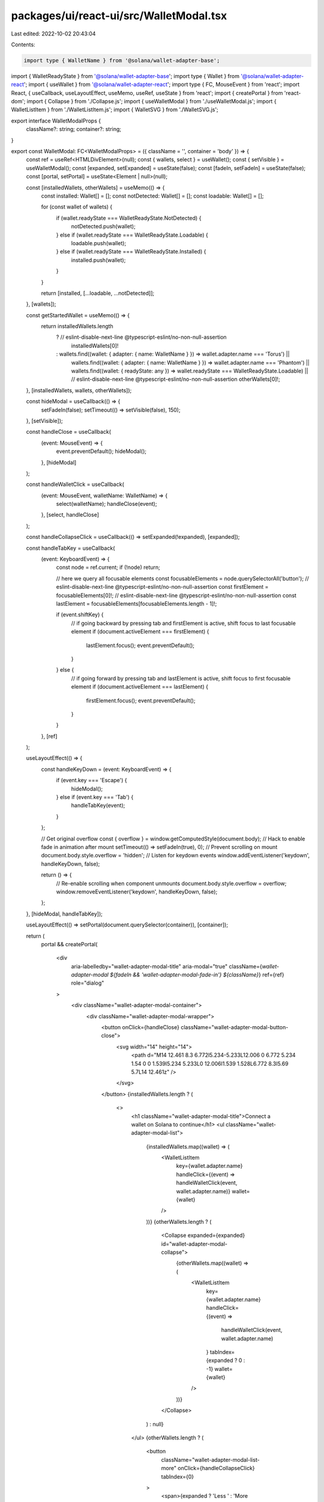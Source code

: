 packages/ui/react-ui/src/WalletModal.tsx
========================================

Last edited: 2022-10-02 20:43:04

Contents:

.. code-block:: tsx

    import type { WalletName } from '@solana/wallet-adapter-base';
import { WalletReadyState } from '@solana/wallet-adapter-base';
import type { Wallet } from '@solana/wallet-adapter-react';
import { useWallet } from '@solana/wallet-adapter-react';
import type { FC, MouseEvent } from 'react';
import React, { useCallback, useLayoutEffect, useMemo, useRef, useState } from 'react';
import { createPortal } from 'react-dom';
import { Collapse } from './Collapse.js';
import { useWalletModal } from './useWalletModal.js';
import { WalletListItem } from './WalletListItem.js';
import { WalletSVG } from './WalletSVG.js';

export interface WalletModalProps {
    className?: string;
    container?: string;
}

export const WalletModal: FC<WalletModalProps> = ({ className = '', container = 'body' }) => {
    const ref = useRef<HTMLDivElement>(null);
    const { wallets, select } = useWallet();
    const { setVisible } = useWalletModal();
    const [expanded, setExpanded] = useState(false);
    const [fadeIn, setFadeIn] = useState(false);
    const [portal, setPortal] = useState<Element | null>(null);

    const [installedWallets, otherWallets] = useMemo(() => {
        const installed: Wallet[] = [];
        const notDetected: Wallet[] = [];
        const loadable: Wallet[] = [];

        for (const wallet of wallets) {
            if (wallet.readyState === WalletReadyState.NotDetected) {
                notDetected.push(wallet);
            } else if (wallet.readyState === WalletReadyState.Loadable) {
                loadable.push(wallet);
            } else if (wallet.readyState === WalletReadyState.Installed) {
                installed.push(wallet);
            }
        }

        return [installed, [...loadable, ...notDetected]];
    }, [wallets]);

    const getStartedWallet = useMemo(() => {
        return installedWallets.length
            ? // eslint-disable-next-line @typescript-eslint/no-non-null-assertion
              installedWallets[0]!
            : wallets.find((wallet: { adapter: { name: WalletName } }) => wallet.adapter.name === 'Torus') ||
                  wallets.find((wallet: { adapter: { name: WalletName } }) => wallet.adapter.name === 'Phantom') ||
                  wallets.find((wallet: { readyState: any }) => wallet.readyState === WalletReadyState.Loadable) ||
                  // eslint-disable-next-line @typescript-eslint/no-non-null-assertion
                  otherWallets[0]!;
    }, [installedWallets, wallets, otherWallets]);

    const hideModal = useCallback(() => {
        setFadeIn(false);
        setTimeout(() => setVisible(false), 150);
    }, [setVisible]);

    const handleClose = useCallback(
        (event: MouseEvent) => {
            event.preventDefault();
            hideModal();
        },
        [hideModal]
    );

    const handleWalletClick = useCallback(
        (event: MouseEvent, walletName: WalletName) => {
            select(walletName);
            handleClose(event);
        },
        [select, handleClose]
    );

    const handleCollapseClick = useCallback(() => setExpanded(!expanded), [expanded]);

    const handleTabKey = useCallback(
        (event: KeyboardEvent) => {
            const node = ref.current;
            if (!node) return;

            // here we query all focusable elements
            const focusableElements = node.querySelectorAll('button');
            // eslint-disable-next-line @typescript-eslint/no-non-null-assertion
            const firstElement = focusableElements[0]!;
            // eslint-disable-next-line @typescript-eslint/no-non-null-assertion
            const lastElement = focusableElements[focusableElements.length - 1]!;

            if (event.shiftKey) {
                // if going backward by pressing tab and firstElement is active, shift focus to last focusable element
                if (document.activeElement === firstElement) {
                    lastElement.focus();
                    event.preventDefault();
                }
            } else {
                // if going forward by pressing tab and lastElement is active, shift focus to first focusable element
                if (document.activeElement === lastElement) {
                    firstElement.focus();
                    event.preventDefault();
                }
            }
        },
        [ref]
    );

    useLayoutEffect(() => {
        const handleKeyDown = (event: KeyboardEvent) => {
            if (event.key === 'Escape') {
                hideModal();
            } else if (event.key === 'Tab') {
                handleTabKey(event);
            }
        };

        // Get original overflow
        const { overflow } = window.getComputedStyle(document.body);
        // Hack to enable fade in animation after mount
        setTimeout(() => setFadeIn(true), 0);
        // Prevent scrolling on mount
        document.body.style.overflow = 'hidden';
        // Listen for keydown events
        window.addEventListener('keydown', handleKeyDown, false);

        return () => {
            // Re-enable scrolling when component unmounts
            document.body.style.overflow = overflow;
            window.removeEventListener('keydown', handleKeyDown, false);
        };
    }, [hideModal, handleTabKey]);

    useLayoutEffect(() => setPortal(document.querySelector(container)), [container]);

    return (
        portal &&
        createPortal(
            <div
                aria-labelledby="wallet-adapter-modal-title"
                aria-modal="true"
                className={`wallet-adapter-modal ${fadeIn && 'wallet-adapter-modal-fade-in'} ${className}`}
                ref={ref}
                role="dialog"
            >
                <div className="wallet-adapter-modal-container">
                    <div className="wallet-adapter-modal-wrapper">
                        <button onClick={handleClose} className="wallet-adapter-modal-button-close">
                            <svg width="14" height="14">
                                <path d="M14 12.461 8.3 6.772l5.234-5.233L12.006 0 6.772 5.234 1.54 0 0 1.539l5.234 5.233L0 12.006l1.539 1.528L6.772 8.3l5.69 5.7L14 12.461z" />
                            </svg>
                        </button>
                        {installedWallets.length ? (
                            <>
                                <h1 className="wallet-adapter-modal-title">Connect a wallet on Solana to continue</h1>
                                <ul className="wallet-adapter-modal-list">
                                    {installedWallets.map((wallet) => (
                                        <WalletListItem
                                            key={wallet.adapter.name}
                                            handleClick={(event) => handleWalletClick(event, wallet.adapter.name)}
                                            wallet={wallet}
                                        />
                                    ))}
                                    {otherWallets.length ? (
                                        <Collapse expanded={expanded} id="wallet-adapter-modal-collapse">
                                            {otherWallets.map((wallet) => (
                                                <WalletListItem
                                                    key={wallet.adapter.name}
                                                    handleClick={(event) =>
                                                        handleWalletClick(event, wallet.adapter.name)
                                                    }
                                                    tabIndex={expanded ? 0 : -1}
                                                    wallet={wallet}
                                                />
                                            ))}
                                        </Collapse>
                                    ) : null}
                                </ul>
                                {otherWallets.length ? (
                                    <button
                                        className="wallet-adapter-modal-list-more"
                                        onClick={handleCollapseClick}
                                        tabIndex={0}
                                    >
                                        <span>{expanded ? 'Less ' : 'More '}options</span>
                                        <svg
                                            width="13"
                                            height="7"
                                            viewBox="0 0 13 7"
                                            xmlns="http://www.w3.org/2000/svg"
                                            className={`${
                                                expanded ? 'wallet-adapter-modal-list-more-icon-rotate' : ''
                                            }`}
                                        >
                                            <path d="M0.71418 1.626L5.83323 6.26188C5.91574 6.33657 6.0181 6.39652 6.13327 6.43762C6.24844 6.47872 6.37371 6.5 6.50048 6.5C6.62725 6.5 6.75252 6.47872 6.8677 6.43762C6.98287 6.39652 7.08523 6.33657 7.16774 6.26188L12.2868 1.626C12.7753 1.1835 12.3703 0.5 11.6195 0.5H1.37997C0.629216 0.5 0.224175 1.1835 0.71418 1.626Z" />
                                        </svg>
                                    </button>
                                ) : null}
                            </>
                        ) : (
                            <>
                                <h1 className="wallet-adapter-modal-title">
                                    You'll need a wallet on Solana to continue
                                </h1>
                                <div className="wallet-adapter-modal-middle">
                                    <WalletSVG />
                                    <button
                                        type="button"
                                        className="wallet-adapter-modal-middle-button"
                                        onClick={(event) => handleWalletClick(event, getStartedWallet.adapter.name)}
                                    >
                                        Get started
                                    </button>
                                </div>
                                {otherWallets.length ? (
                                    <>
                                        <button
                                            className="wallet-adapter-modal-list-more"
                                            onClick={handleCollapseClick}
                                            tabIndex={0}
                                        >
                                            <span>{expanded ? 'Hide ' : 'Already have a wallet? View '}options</span>
                                            <svg
                                                width="13"
                                                height="7"
                                                viewBox="0 0 13 7"
                                                xmlns="http://www.w3.org/2000/svg"
                                                className={`${
                                                    expanded ? 'wallet-adapter-modal-list-more-icon-rotate' : ''
                                                }`}
                                            >
                                                <path d="M0.71418 1.626L5.83323 6.26188C5.91574 6.33657 6.0181 6.39652 6.13327 6.43762C6.24844 6.47872 6.37371 6.5 6.50048 6.5C6.62725 6.5 6.75252 6.47872 6.8677 6.43762C6.98287 6.39652 7.08523 6.33657 7.16774 6.26188L12.2868 1.626C12.7753 1.1835 12.3703 0.5 11.6195 0.5H1.37997C0.629216 0.5 0.224175 1.1835 0.71418 1.626Z" />
                                            </svg>
                                        </button>
                                        <Collapse expanded={expanded} id="wallet-adapter-modal-collapse">
                                            <ul className="wallet-adapter-modal-list">
                                                {otherWallets.map((wallet) => (
                                                    <WalletListItem
                                                        key={wallet.adapter.name}
                                                        handleClick={(event) =>
                                                            handleWalletClick(event, wallet.adapter.name)
                                                        }
                                                        tabIndex={expanded ? 0 : -1}
                                                        wallet={wallet}
                                                    />
                                                ))}
                                            </ul>
                                        </Collapse>
                                    </>
                                ) : null}
                            </>
                        )}
                    </div>
                </div>
                <div className="wallet-adapter-modal-overlay" onMouseDown={handleClose} />
            </div>,
            portal
        )
    );
};


